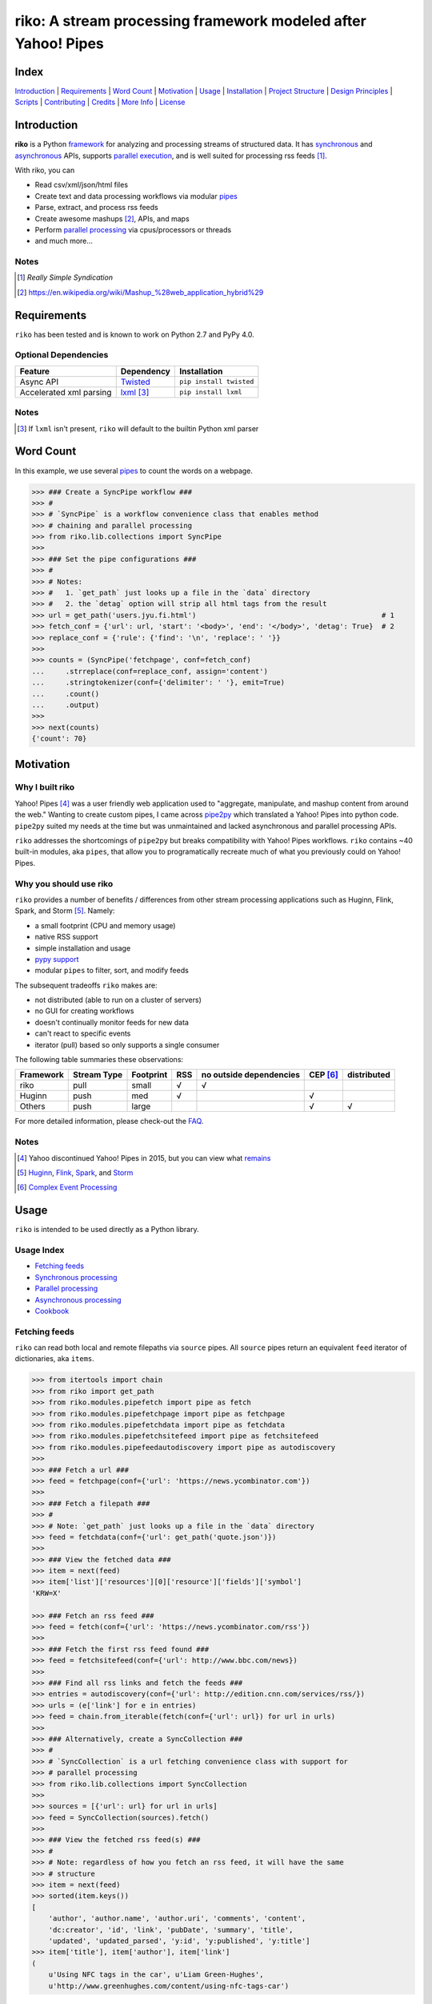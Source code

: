 riko: A stream processing framework modeled after Yahoo! Pipes
==============================================================

|travis| |versions| |pypi|

Index
-----

`Introduction`_ | `Requirements`_ | `Word Count`_ | `Motivation`_ | `Usage`_ |
`Installation`_ | `Project Structure`_ | `Design Principles`_ | `Scripts`_ |
`Contributing`_ | `Credits`_ | `More Info`_ | `License`_

Introduction
------------

**riko** is a Python `framework`_ for analyzing and processing streams of
structured data. It has `synchronous`_ and `asynchronous`_ APIs, supports `parallel
execution`_, and is well suited for processing rss feeds [#]_.

With riko, you can

- Read csv/xml/json/html files
- Create text and data processing workflows via modular `pipes`_
- Parse, extract, and process rss feeds
- Create awesome mashups [#]_, APIs, and maps
- Perform `parallel processing`_ via cpus/processors or threads
- and much more...

Notes
^^^^^

.. [#] `Really Simple Syndication`
.. [#] https://en.wikipedia.org/wiki/Mashup_%28web_application_hybrid%29


Requirements
------------

``riko`` has been tested and is known to work on Python 2.7 and PyPy 4.0.

Optional Dependencies
^^^^^^^^^^^^^^^^^^^^^

=======================  ============  =======================
Feature                  Dependency    Installation
=======================  ============  =======================
Async API                `Twisted`_    ``pip install twisted``
Accelerated xml parsing  `lxml`_ [#]_  ``pip install lxml``
=======================  ============  =======================

Notes
^^^^^

.. [#] If ``lxml`` isn't present, ``riko`` will default to the builtin Python xml parser

Word Count
----------

In this example, we use several `pipes`_ to count the words on a webpage.

.. code-block:: python

    >>> ### Create a SyncPipe workflow ###
    >>> #
    >>> # `SyncPipe` is a workflow convenience class that enables method
    >>> # chaining and parallel processing
    >>> from riko.lib.collections import SyncPipe
    >>>
    >>> ### Set the pipe configurations ###
    >>> #
    >>> # Notes:
    >>> #   1. `get_path` just looks up a file in the `data` directory
    >>> #   2. the `detag` option will strip all html tags from the result
    >>> url = get_path('users.jyu.fi.html')                                            # 1
    >>> fetch_conf = {'url': url, 'start': '<body>', 'end': '</body>', 'detag': True}  # 2
    >>> replace_conf = {'rule': {'find': '\n', 'replace': ' '}}
    >>>
    >>> counts = (SyncPipe('fetchpage', conf=fetch_conf)
    ...     .strreplace(conf=replace_conf, assign='content')
    ...     .stringtokenizer(conf={'delimiter': ' '}, emit=True)
    ...     .count()
    ...     .output)
    >>>
    >>> next(counts)
    {'count': 70}

Motivation
----------

Why I built riko
^^^^^^^^^^^^^^^^

Yahoo! Pipes [#]_ was a user friendly web application used to "aggregate,
manipulate, and mashup content from around the web." Wanting to create custom
pipes, I came across `pipe2py`_ which translated a Yahoo! Pipes
into python code. ``pipe2py`` suited my needs at the time but was
unmaintained and lacked asynchronous and parallel processing APIs.

``riko`` addresses the shortcomings of ``pipe2py`` but breaks compatibility with
Yahoo! Pipes workflows. ``riko`` contains ~40 built-in modules, aka ``pipes``, that
allow you to programatically recreate much of what you previously could on Yahoo! Pipes.

Why you should use riko
^^^^^^^^^^^^^^^^^^^^^^^

``riko`` provides a number of benefits / differences from other stream processing
applications such as Huginn, Flink, Spark, and Storm [#]_. Namely:

- a small footprint (CPU and memory usage)
- native RSS support
- simple installation and usage
- `pypy support`_
- modular ``pipes`` to filter, sort, and modify feeds

The subsequent tradeoffs ``riko`` makes are:

- not distributed (able to run on a cluster of servers)
- no GUI for creating workflows
- doesn't continually monitor feeds for new data
- can't react to specific events
- iterator (pull) based so only supports a single consumer

The following table summaries these observations:

===========  ===========  =========  ===  =======================  ========  ===========
Framework    Stream Type  Footprint  RSS  no outside dependencies  CEP [#]_  distributed
===========  ===========  =========  ===  =======================  ========  ===========
riko         pull         small      √    √
Huginn       push         med        √                             √
Others       push         large                                    √         √
===========  ===========  =========  ===  =======================  ========  ===========

For more detailed information, please check-out the `FAQ`_.

Notes
^^^^^

.. [#] Yahoo discontinued Yahoo! Pipes in 2015, but you can view what `remains`_
.. [#] `Huginn`_, `Flink`_, `Spark`_, and `Storm`_
.. [#] `Complex Event Processing`_

Usage
-----

``riko`` is intended to be used directly as a Python library.

Usage Index
^^^^^^^^^^^

- `Fetching feeds`_
- `Synchronous processing`_
- `Parallel processing`_
- `Asynchronous processing`_
- `Cookbook`_

Fetching feeds
^^^^^^^^^^^^^^

``riko`` can read both local and remote filepaths via ``source`` pipes. All ``source``
pipes return an equivalent ``feed`` iterator of dictionaries,
aka ``items``.

.. code-block:: python

    >>> from itertools import chain
    >>> from riko import get_path
    >>> from riko.modules.pipefetch import pipe as fetch
    >>> from riko.modules.pipefetchpage import pipe as fetchpage
    >>> from riko.modules.pipefetchdata import pipe as fetchdata
    >>> from riko.modules.pipefetchsitefeed import pipe as fetchsitefeed
    >>> from riko.modules.pipefeedautodiscovery import pipe as autodiscovery
    >>>
    >>> ### Fetch a url ###
    >>> feed = fetchpage(conf={'url': 'https://news.ycombinator.com'})
    >>>
    >>> ### Fetch a filepath ###
    >>> #
    >>> # Note: `get_path` just looks up a file in the `data` directory
    >>> feed = fetchdata(conf={'url': get_path('quote.json')})
    >>>
    >>> ### View the fetched data ###
    >>> item = next(feed)
    >>> item['list']['resources'][0]['resource']['fields']['symbol']
    'KRW=X'

    >>> ### Fetch an rss feed ###
    >>> feed = fetch(conf={'url': 'https://news.ycombinator.com/rss'})
    >>>
    >>> ### Fetch the first rss feed found ###
    >>> feed = fetchsitefeed(conf={'url': http://www.bbc.com/news})
    >>>
    >>> ### Find all rss links and fetch the feeds ###
    >>> entries = autodiscovery(conf={'url': http://edition.cnn.com/services/rss/})
    >>> urls = (e['link'] for e in entries)
    >>> feed = chain.from_iterable(fetch(conf={'url': url}) for url in urls)
    >>>
    >>> ### Alternatively, create a SyncCollection ###
    >>> #
    >>> # `SyncCollection` is a url fetching convenience class with support for
    >>> # parallel processing
    >>> from riko.lib.collections import SyncCollection
    >>>
    >>> sources = [{'url': url} for url in urls]
    >>> feed = SyncCollection(sources).fetch()
    >>>
    >>> ### View the fetched rss feed(s) ###
    >>> #
    >>> # Note: regardless of how you fetch an rss feed, it will have the same
    >>> # structure
    >>> item = next(feed)
    >>> sorted(item.keys())
    [
        'author', 'author.name', 'author.uri', 'comments', 'content',
        'dc:creator', 'id', 'link', 'pubDate', 'summary', 'title',
        'updated', 'updated_parsed', 'y:id', 'y:published', 'y:title']
    >>> item['title'], item['author'], item['link']
    (
        u'Using NFC tags in the car', u'Liam Green-Hughes',
        u'http://www.greenhughes.com/content/using-nfc-tags-car')

Please see the `FAQ`_ for a complete list of supported `file types`_ and
`protocols`_


Synchronous processing
^^^^^^^^^^^^^^^^^^^^^^

``riko`` can modify feeds by combining any of the 40 built-in ``pipes``

.. code-block:: python

    >>> from itertools import chain
    >>> from riko import get_path
    >>> from riko.modules.pipefetch import pipe as fetch
    >>> from riko.modules.pipefilter import pipe as pfilter
    >>> from riko.modules.pipesubelement import pipe as subelement
    >>> from riko.modules.piperegex import pipe as regex
    >>> from riko.modules.pipesort import pipe as sort
    >>>
    >>> ### Set the pipe configurations ###
    >>> #
    >>> # Notes:
    >>> #   1. `get_path` just looks up a file in the `data` directory
    >>> #   2. the `dotall` option is used to match `.*` across newlines
    >>> fetch_conf = {'url': get_path('feed.xml')}                                          # 1
    >>> filter_rule = {'field': 'y:published', 'op': 'before', 'value': '2/5/09'}
    >>> sub_conf = {'path': 'content.value'}
    >>> match = r'(.*href=")([\w:/.@]+)(".*)'
    >>> regex_rule = {'field': 'content', 'match': match, 'replace': '$2', 'dotall': True}  # 2
    >>> sort_conf = {'rule': {'sort_key': 'content', 'sort_dir': 'desc'}}
    >>>
    >>> ### Create a SyncPipe workflow ###
    >>> #
    >>> # `SyncPipe` is a workflow convenience class that enables method
    >>> # chaining and parallel processing.
    >>> #
    >>> # The following workflow will:
    >>> #   1. fetch the rss feed
    >>> #   2. filter for items published before 2/5/2009
    >>> #   3. extract the path `content.value` from each feed item
    >>> #   4. replace the extracted text with the last href url contained
    >>> #      within it
    >>> #   5. reverse sort the items by the replaced url
    >>> #   5. return the raw feed iterator
    >>> #
    >>> # Note: sorting is not lazy so take caution when using this pipe
    >>> from riko.lib.collections import SyncPipe
    >>>
    >>> output = (SyncPipe('fetch', conf=fetch_conf)  # 1
    ...     .filter(conf={'rule': filter_rule})       # 2
    ...     .subelement(conf=sub_conf, emit=True)     # 3
    ...     .regex(conf={'rule': regex_rule})         # 4
    ...     .sort(conf=sort_conf)                     # 5
    ...     .output)                                  # 6
    >>>
    >>> next(output)
    {'content': 'mailto:mail@writetoreply.org'}

Please see `Design Principles`_ for an alternative (function based) workflow.
Please see `pipes`_ for a complete list of available pipes.

Parallel processing
^^^^^^^^^^^^^^^^^^^

An example using ``riko``'s ThreadPool based parallel API

.. code-block:: python

    >>> from riko import get_path
    >>> from riko.lib.collections import SyncPipe
    >>>
    >>> ### Set the pipe configurations ###
    >>> #
    >>> # Notes:
    >>> #   1. `get_path` just looks up a file in the `data` directory
    >>> #   2. the `dotall` option is used to match `.*` across newlines
    >>> url = get_path('feed.xml')                                                          # 1
    >>> filter_rule1 = {'field': 'y:published', 'op': 'before', 'value': '2/5/09'}
    >>> match = r'(.*href=")([\w:/.@]+)(".*)'
    >>> regex_rule = {'field': 'content', 'match': match, 'replace': '$2', 'dotall': True}  # 2
    >>> filter_rule2 = {'field': 'content', 'op': 'contains', 'value': 'file'}
    >>> strtransform_conf = {'rule': {'transform': 'rstrip', 'args': '/'}}
    >>>
    >>> ### Create a parallel SyncPipe workflow ###
    >>> #
    >>> # The following workflow will:
    >>> #   1. fetch the rss feed
    >>> #   2. filter for items published before 2/5/2009
    >>> #   3. extract the path `content.value` from each feed item
    >>> #   4. replace the extracted text with the last href url contained
    >>> #      within it
    >>> #   5. filter for items with local file urls (which happen to be rss
    >>> #      feeds)
    >>> #   6. strip any trailing `\` from the url
    >>> #   7. remove duplicate urls
    >>> #   8. fetch each rss feed
    >>> #   9. Merge the rss feeds into a list
    >>> feed = (SyncPipe('fetch', conf={'url': url}, parallel=True)  # 1
    ...     .filter(conf={'rule': filter_rule1})                     # 2
    ...     .subelement(conf=sub_conf, emit=True)                    # 3
    ...     .regex(conf={'rule': regex_rule})                        # 4
    ...     .filter(conf={'rule': filter_rule2})                     # 5
    ...     .strtransform(conf=strtransform_conf)                    # 6
    ...     .uniq(conf={'uniq_key': 'strtransform'})                 # 7
    ...     .fetch(conf={'url': {'subkey': 'strtransform'}})         # 8
    ...     .list)                                                   # 9
    >>>
    >>> len(feed)
    25

Asynchronous processing
^^^^^^^^^^^^^^^^^^^^^^^

An example using ``riko``'s Twisted powered asynchronous API

.. code-block:: python

    >>> from twisted.internet.task import react
    >>> from twisted.internet.defer import inlineCallbacks
    >>> from riko import get_path
    >>> from riko.twisted.collections import AsyncPipe
    >>>
    >>> ### Set the pipe configurations ###
    >>> #
    >>> # Notes:
    >>> #   1. `get_path` just looks up a file in the `data` directory
    >>> #   2. the `dotall` option is used to match `.*` across newlines
    >>> url = get_path('feed.xml')                                                          # 1
    >>> filter_rule1 = {'field': 'y:published', 'op': 'before', 'value': '2/5/09'}
    >>> match = r'(.*href=")([\w:/.@]+)(".*)'
    >>> regex_rule = {'field': 'content', 'match': match, 'replace': '$2', 'dotall': True}  # 2
    >>> filter_rule2 = {'field': 'content', 'op': 'contains', 'value': 'file'}
    >>> strtransform_conf = {'rule': {'transform': 'rstrip', 'args': '/'}}
    >>>
    >>> ### Create a AsyncPipe workflow ###
    >>> #
    >>> # See `Parallel processing` above for an explanation of the steps this
    >>> # performs
    >>> @inlineCallbacks
    ... def run(reactor):
    ...     feed = yield (AsyncPipe('fetch', conf={'url': url})
    ...         .filter(conf={'rule': filter_rule1})
    ...         .subelement(conf=sub_conf, emit=True)
    ...         .regex(conf={'rule': regex_rule})
    ...         .filter(conf={'rule': filter_rule2})
    ...         .strtransform(conf=strtransform_conf)
    ...         .uniq(conf={'uniq_key': 'strtransform'})
    ...         .fetch(conf={'url': {'subkey': 'strtransform'}})
    ...         .list)
    ...
    ...     print(len(feed))
    ...
    >>> react(run)
    25

Cookbook
^^^^^^^^

Please see the `cookbook`_ or ipython `notebook`_ for more examples.


Installation
------------

(You are using a `virtualenv`_, right?)

At the command line, install ``riko`` using either ``pip`` (*recommended*)

.. code-block:: bash

    pip install riko

or ``easy_install``

.. code-block:: bash

    easy_install riko

Please see the `installation doc`_ for more details.

Project Structure
-----------------

.. code-block:: bash

    ┌── CONTRIBUTING.rst
    ├── LICENSE
    ├── MANIFEST.in
    ├── Makefile
    ├── README.rst
    ├── bin
    │   └── run
    ├── data/*
    ├── dev-requirements.txt
    ├── docs
    │   ├── AUTHORS.rst
    │   ├── CHANGES.rst
    │   ├── COOKBOOK.rst
    │   ├── FAQ.rst
    │   ├── INSTALLATION.rst
    │   └── TODO.rst
    ├── examples
    │   ├── __init__.py
    │   ├── pipe_base.py
    │   ├── pipe_gigs.py
    │   ├── pipe_test.py
    │   ├── usage.ipynb
    │   └── usage.py
    ├── helpers/*
    ├── manage.py
    ├── py2-requirements.txt
    ├── requirements.txt
    ├── riko
    │   ├── __init__.py
    │   ├── lib
    │   │   ├── __init__.py
    │   │   ├── autorss.py
    │   │   ├── collections.py
    │   │   ├── dotdict.py
    │   │   ├── log.py
    │   │   └── utils.py
    │   ├── modules/*
    │   └── twisted
    │       ├── __init__.py
    │       ├── collections.py
    │       └── utils.py
    ├── setup.cfg
    ├── setup.py
    ├── tests
    │   ├── __init__.py
    │   └── standard.rc
    └── tox.ini

Design Principles
-----------------

The primary data structures in ``riko`` are the ``item``, and ``feed``. An ``item``
is a simple dictionary, and a ``feed`` is an iterator of ``items``. You can
create a feed manually with something as simple as
``[{'content': 'hello world'}]``. The primary way to manipulate a ``feed`` in
``riko`` is via a ``pipe``. A ``pipe`` is simply a function that accepts either a
``feed`` or ``item``, and returns an iterator of ``item``'s. You can create a
``workflow`` by using the output of one ``pipe`` as the input to another
``pipe``.

``riko`` ``pipes`` come in two flavors; ``operator`` and ``processor``.
``operator``'s operate on an entire feed at once and are unable to handle
individual items. Example ``operator``'s include ``pipecount``, ``pipefilter``,
and ``pipereverse``.

.. code-block:: python

    >>> from riko.modules.pipereverse import pipe
    >>>
    >>> feed = [{'title': 'riko pt. 1'}, {'title': 'riko pt. 2'}]
    >>> next(pipe(feed))
    {'title': 'riko pt. 2'}

``processor``'s process individual feed items and can be parallelized across
threads or processes. Example ``processor``'s include ``pipefetchsitefeed``,
``pipehash``, ``pipeitembuilder``, and ``piperegex``.

.. code-block:: python

    >>> from riko.modules.pipehash import pipe
    >>>
    >>> item = {'title': 'riko pt. 1'}
    >>> feed = pipe(item, field='title')
    >>> next(feed)
    {'title': 'riko pt. 1', 'hash': 2853617420}

Some ``processor``'s, e.g. ``pipestringtokenizer`` return multiple results.

.. code-block:: python

    >>> from riko.modules.pipestringtokenizer import pipe
    >>>
    >>> item = {'title': 'riko pt. 1'}
    >>> tokenizer_conf = {'delimiter': ' '}
    >>> feed = pipe(item, conf=tokenizer_conf, field='title')
    >>> next(feed)
    {
        'title': 'riko pt. 1',
        'stringtokenizer': [
            {'content': 'riko'},
            {'content': 'pt.'},
            {'content': '1'}]}

    >>> # In this case, if we just want the result, we can `emit` it instead
    >>> feed = pipe(item, conf=tokenizer_conf, field='title', emit=True)
    >>> next(feed)
    {'content': 'riko'}

``operator``'s are split into sub-types of ``aggregator``
and ``composer``. ``aggregator``'s, e.g., ``pipecount``, aggregate
all items of a feed into a single value while ``composer``'s, e.g., ``pipefilter``
composed a new feed from a subset or all of the available items.

.. code-block:: python

    >>> from riko.modules.pipecount import pipe
    >>>
    >>> feed = [{'title': 'riko pt. 1'}, {'title': 'riko pt. 2'}]
    >>> next(pipe(feed))
    {'count': 2}

``processor``'s are split into sub-types of ``source`` and ``transformer``.
``source``'s, e.g., ``pipeitembuilder``, can create a feed while
``transformer``'s, e.g. ``pipehash`` can only transform items in a feed.

.. code-block:: python

    >>> from riko.modules.pipeitembuilder import pipe
    >>>
    >>> attrs = {'key': 'title', 'value': 'riko pt. 1'}
    >>> next(pipe(conf={'attrs': attrs}))
    {'title': 'riko pt. 1'}

The following table summaries these observations:

+-----------+-------------+-------+-------------+--------------------+------------------+
| type      | sub-type    | input | output      | is parallelizable? | is feed creator? |
+-----------+-------------+-------+-------------+--------------------+------------------+
| operator  | aggregator  | feed  | aggregation |                    |                  |
|           +-------------+-------+-------------+--------------------+------------------+
|           | composer    | feed  | feed        |                    |                  |
+-----------+-------------+-------+-------------+--------------------+------------------+
| processor | source      | item  | feed        | √                  | √                |
|           +-------------+-------+-------------+--------------------+------------------+
|           | transformer | item  | feed        | √                  |                  |
+-----------+-------------+-------+-------------+--------------------+------------------+

If you are unsure of the type of ``pipe`` you have, check its metadata.

.. code-block:: python

    >>> from riko.modules.pipefetchpage import asyncPipe
    >>> from riko.modules.pipecount import pipe
    >>>
    >>> asyncPipe.__dict__
    {'type': 'processor', 'name': 'fetchpage', 'sub_type': 'source'}
    >>> pipe.__dict__
    {'type': 'operator', 'name': 'count', 'sub_type': 'aggregator'}

The ``SyncPipe`` and ``AsyncPipe`` classes (among other things) perform this
check for you to allow for convenient method chaining and transparent
parallelization.

.. code-block:: python

    >>> from riko.lib.collections import SyncPipe
    >>>
    >>> attrs = [
    ...     {'key': 'title', 'value': 'riko pt. 1'},
    ...     {'key': 'content', 'value': "Let's talk about riko!"}]
    >>> sync_pipe = SyncPipe('itembuilder', conf={'attrs': attrs})
    >>> sync_pipe.hash().list[0]
    [
        {
            'title': 'riko pt. 1',
            'content': "Let's talk about riko!",
            'hash': 1346301218}]

Please see the `cookbook`_ for advanced examples including how to wire in
vales from other pipes or accept user input.

Notes
^^^^^

.. [#] the data structures of an ``aggregation`` and ``feed`` are the same: an iterator of dicts

Scripts
-------

``riko`` comes with a built in task manager ``manage.py``

Setup
^^^^^

.. code-block:: bash

    pip install -r dev-requirements.txt

Examples
^^^^^^^^

*Run python linter and nose tests*

.. code-block:: bash

    manage lint
    manage test

Contributing
------------

Please mimic the coding style/conventions used in this repo.
If you add new classes or functions, please add the appropriate doc blocks with
examples. Also, make sure the python linter and nose tests pass.

Please see the `contributing doc`_ for more details.

Credits
-------

Shoutout to `pipe2py`_ for heavily inspiring ``riko``. ``riko`` started out as a fork
of ``pipe2py``, but has since diverged so much that little (if any) of the original
code-base remains.

More Info
---------

- `FAQ`_
- `cookbook`_
- ipython `notebook`_

License
-------

``riko`` is distributed under the `MIT License`_.

.. |travis| image:: https://img.shields.io/travis/reubano/riko/master.svg
    :target: https://travis-ci.org/reubano/riko

.. |versions| image:: https://img.shields.io/pypi/pyversions/riko.svg
    :target: https://pypi.python.org/pypi/riko

.. |pypi| image:: https://img.shields.io/pypi/v/riko.svg
    :target: https://pypi.python.org/pypi/riko

.. _Really Simple Syndication: https://en.wikipedia.org/wiki/RSS
.. _synchronous: #synchronous-processing
.. _asynchronous: #asynchronous-processing
.. _parallel execution: #parallel-processing
.. _mashups: https://en.wikipedia.org/wiki/Mashup_%28web_application_hybrid%29
.. _pipe2py: https://github.com/ggaughan/pipe2py/
.. _parallel processing: #parallel-processing
.. _Huginn: https://github.com/cantino/huginn/
.. _Flink: http://flink.apache.org/
.. _Spark: http://spark.apache.org/
.. _Storm: http://storm.apache.org/
.. _Complex Event Processing: https://en.wikipedia.org/wiki/Complex_event_processing
.. _remains: https://web.archive.org/web/20150930021241/http://pipes.yahoo.com/pipes/
.. _framework: #usage
.. _lxml: http://www.crummy.com/software/BeautifulSoup/bs4/doc/#installing-a-parser
.. _Twisted: http://twistedmatrix.com/
.. _MIT License: http://opensource.org/licenses/MIT
.. _virtualenv: http://www.virtualenv.org/en/latest/index.html
.. _contributing doc: https://github.com/reubano/riko/blob/master/CONTRIBUTING.rst
.. _FAQ: https://github.com/reubano/riko/blob/master/docs/FAQ.rst
.. _pypy support: https://github.com/reubano/riko/blob/master/docs/FAQ.rst#pypy
.. _notebook: http://nbviewer.jupyter.org/github/reubano/riko/blob/master/examples/usage.ipynb
.. _pipes: https://github.com/reubano/riko/blob/master/docs/FAQ.rst#what-pipes-are-available
.. _file types: https://github.com/reubano/riko/blob/master/docs/FAQ.rst#what-file-types-are-supported
.. _protocols: https://github.com/reubano/riko/blob/master/docs/FAQ.rst#what-protocols-are-supported
.. _installation doc: https://github.com/reubano/riko/blob/master/docs/INSTALLATION.rst
.. _cookbook: https://github.com/reubano/riko/blob/master/docs/COOKBOOK.rst
